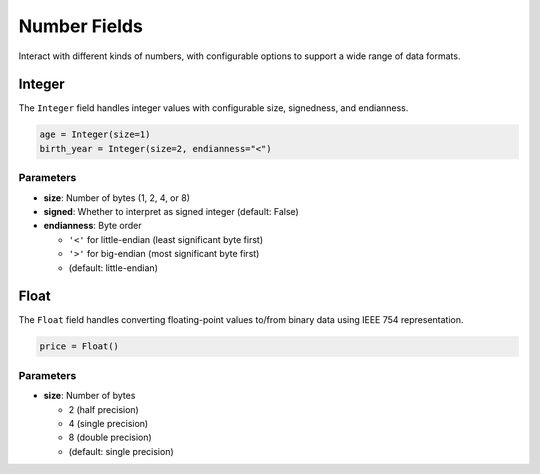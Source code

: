 ###############
 Number Fields
###############

Interact with different kinds of numbers, with configurable options to support a wide range of data
formats.

*********
 Integer
*********

The ``Integer`` field handles integer values with configurable size, signedness, and endianness.

.. code:: python

   age = Integer(size=1)
   birth_year = Integer(size=2, endianness="<")

Parameters
==========

-  **size**: Number of bytes (1, 2, 4, or 8)

-  **signed**: Whether to interpret as signed integer (default: False)

-  **endianness**: Byte order

   -  ``'<'`` for little-endian (least significant byte first)
   -  ``'>'`` for big-endian (most significant byte first)
   -  (default: little-endian)

*******
 Float
*******

The ``Float`` field handles converting floating-point values to/from binary data using IEEE 754
representation.

.. code:: python

   price = Float()

Parameters
==========

-  **size**: Number of bytes

   -  2 (half precision)
   -  4 (single precision)
   -  8 (double precision)
   -  (default: single precision)
